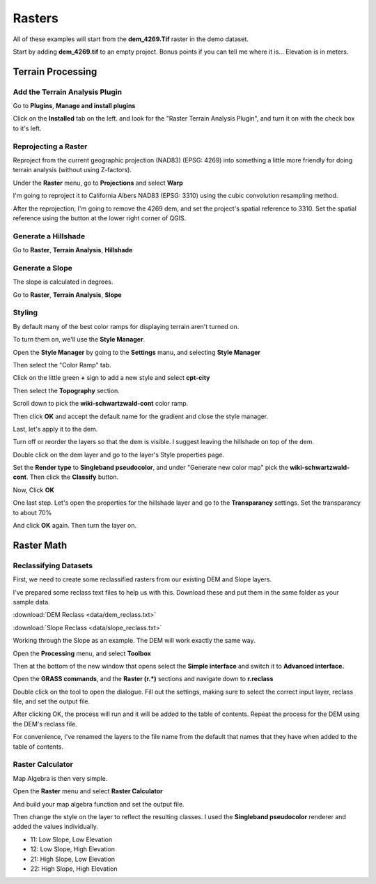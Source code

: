 ..  _rasters:
Rasters
=======

All of these examples will start from the **dem_4269.Tif** raster in the demo dataset.

Start by adding **dem_4269.tif** to an empty project. Bonus points if you can tell me where it is... Elevation is in meters.


Terrain Processing
------------------

Add the Terrain Analysis Plugin
+++++++++++++++++++++++++++++++

Go to **Plugins**, **Manage and install plugins**

Click on the **Installed** tab on the left. and look for the "Raster Terrain Analysis Plugin", and turn it on with the check box to it's left.

.. image:: graphics/Rasters_Plugins_01.png

Reprojecting a Raster
+++++++++++++++++++++

Reproject from the current geographic projection (NAD83) (EPSG: 4269) into something a little more friendly for doing terrain analysis (without using Z-factors).

Under the **Raster** menu, go to **Projections** and select **Warp**

I'm going to reproject it to California Albers NAD83 (EPSG: 3310) using the cubic convolution resampling method.

.. image:: graphics/Raster_Warp_01.png

After the reprojection, I'm going to remove the 4269 dem, and set the project's spatial reference to 3310. Set the spatial reference using the button at the lower right corner of QGIS.

Generate a Hillshade
++++++++++++++++++++

Go to **Raster**, **Terrain Analysis**, **Hillshade**

.. image:: graphics/Raster_Hillshade_01.png

.. image:: graphics/Raster_Hillshade_02.png

Generate a Slope
++++++++++++++++

The slope is calculated in degrees.

Go to **Raster**, **Terrain Analysis**, **Slope**

.. image:: graphics/Raster_Slope_01.png

.. image:: graphics/Raster_Slope_02.png

Styling
+++++++

By default many of the best color ramps for displaying terrain aren't turned on.

To turn them on, we'll use the **Style Manager**. 

Open the **Style Manager** by going to the **Settings** manu, and selecting **Style Manager** 

.. image:: graphics/Raster_StyleManager_01.png

Then select the "Color Ramp" tab.

.. image:: graphics/Raster_StyleManager_02.png

Click on the little green **+** sign to add a new style and select **cpt-city**

.. image:: graphics/Raster_StyleManager_03.png

Then select the **Topography** section.

Scroll down to pick the **wiki-schwartzwald-cont** color ramp. 

.. image:: graphics/Raster_StyleManager_04.png

Then click **OK** and accept the default name for the gradient and close the style manager.

Last, let's apply it to the dem.

Turn off or reorder the layers so that the dem is visible. I suggest leaving the hillshade on top of the dem.

.. image:: graphics/Raster_StyleManager_05.png

Double click on the dem layer and go to the layer's Style properties page.

.. image:: graphics/Raster_StyleManager_06.png

Set the **Render type** to **Singleband pseudocolor**, and under "Generate new color map" pick the **wiki-schwartzwald-cont**. Then click the **Classify** button.

.. image:: graphics/Raster_StyleManager_07.png

Now, Click **OK**

.. image:: graphics/Raster_StyleManager_08.png

One last step. Let's open the properties for the hillshade layer and go to the **Transparancy** settings. Set the transparancy to about 70%

.. image:: graphics/Raster_StyleManager_09.png

And click **OK** again. Then turn the layer on.

.. image:: graphics/Raster_StyleManager_10.png


Raster Math
-----------

Reclassifying Datasets
++++++++++++++++++++++

First, we need to create some reclassified rasters from our existing DEM and Slope layers.

I've prepared some reclass text files to help us with this. Download these and put them in the same folder as your sample data.

:download:`DEM Reclass <data/dem_reclass.txt>`

:download:`Slope Reclass <data/slope_reclass.txt>`

Working through the Slope as an example. The DEM will work exactly the same way.

Open the **Processing** menu, and select **Toolbox**

Then at the bottom of the new window that opens select the **Simple interface** and switch it to **Advanced interface.**

.. image:: graphics/Raster_Reclass_01.png

Open the **GRASS commands**, and the **Raster (r.*)** sections and navigate down to **r.reclass**

.. image:: graphics/Raster_Reclass_02.png

.. image:: graphics/Raster_Reclass_03.png

Double click on the tool to open the dialogue. Fill out the settings, making sure to select the correct input layer, reclass file, and set the output file.

.. image:: graphics/Raster_Reclass_04.png

After clicking OK, the process will run and it will be added to the table of contents. Repeat the process for the DEM using the DEM's reclass file.

For convenience, I've renamed the layers to the file name from the default that names that they have when added to the table of contents.

Raster Calculator
+++++++++++++++++

Map Algebra is then very simple. 

Open the **Raster** menu and select **Raster Calculator**

.. image:: graphics/Raster_Calc_01.png

And build your map algebra function and set the output file.

.. image:: graphics/Raster_Calc_02.png

Then change the style on the layer to reflect the resulting classes. I used the **Singleband pseudocolor** renderer and added the values individually.

* 11: Low Slope, Low Elevation
* 12: Low Slope, High Elevation
* 21: High Slope, Low Elevation
* 22: High Slope, High Elevation

.. image:: graphics/Raster_Calc_03.png


